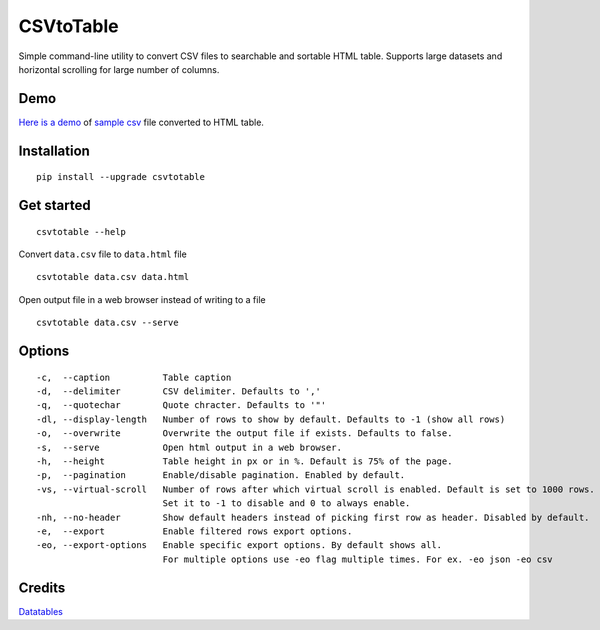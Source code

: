 CSVtoTable
==========

.. image:: https://api.codacy.com/project/badge/Grade/b31a7e5d6bba4b5d9331ba05b04a12ab
   :alt: Codacy Badge
   :target: https://www.codacy.com/app/vividvilla/csvtotable?utm_source=github.com&utm_medium=referral&utm_content=vividvilla/csvtotable&utm_campaign=badger

Simple command-line utility to convert CSV files to searchable and
sortable HTML table. Supports large datasets and horizontal scrolling for large number of columns.

Demo
----

`Here is a demo`_ of `sample csv`_ file converted to HTML table.

.. image:: https://raw.githubusercontent.com/vividvilla/csvtotable/master/sample/table.gif

Installation
------------

::

    pip install --upgrade csvtotable


Get started
-----------

::

    csvtotable --help

Convert ``data.csv`` file to ``data.html`` file

::

    csvtotable data.csv data.html

Open output file in a web browser instead of writing to a file

::

    csvtotable data.csv --serve

Options
-------

::

    -c,  --caption          Table caption
    -d,  --delimiter        CSV delimiter. Defaults to ','
    -q,  --quotechar        Quote chracter. Defaults to '"'
    -dl, --display-length   Number of rows to show by default. Defaults to -1 (show all rows)
    -o,  --overwrite        Overwrite the output file if exists. Defaults to false.
    -s,  --serve            Open html output in a web browser.
    -h,  --height           Table height in px or in %. Default is 75% of the page.
    -p,  --pagination       Enable/disable pagination. Enabled by default.
    -vs, --virtual-scroll   Number of rows after which virtual scroll is enabled. Default is set to 1000 rows.
                            Set it to -1 to disable and 0 to always enable.
    -nh, --no-header        Show default headers instead of picking first row as header. Disabled by default.
    -e,  --export           Enable filtered rows export options.
    -eo, --export-options   Enable specific export options. By default shows all.
                            For multiple options use -eo flag multiple times. For ex. -eo json -eo csv

Credits
-------
`Datatables`_

.. _Here is a demo: https://cdn.rawgit.com/vividvilla/csvtotable/2.1.0/sample/goog.html
.. _sample csv: https://github.com/vividvilla/csvtotable/blob/master/sample/goog.csv
.. _Datatables: https://datatables.net